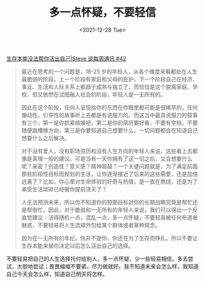#+TITLE: 多一点怀疑，不要轻信
#+DATE: <2021-12-28 Tue>
#+TAGS[]: 他山之石

[[https://steve.hedwig.pub/i/sheng-cun-ben-neng-mei-fa-bang-ni-huo-chu-zi-ji-steve-shuo-mei-zhou-tong-xun-42][生存本能没法帮你活出自己|Steve 说每周通讯 #42]]

#+BEGIN_QUOTE
最近在思考的一个问题是，18-25 岁的年轻人，从各个维度来看都处在人生最脆弱的阶段。上一个阶段有家庭和父母的庇护，下一个阶段自己在经济、事业、生活和人际关系上都趋于成熟与独立了，而恰恰是这个脱离家庭、学校，但又依然在试图融入社会的阶段，年轻人是一无所有的。

因此在这个阶段，任何人呈现给你的东西在你眼里都可能是很稀罕的，任何煽动性，引导性的故事听上去都是有说服力的。而这当中最具说服力的叙事有三个，第一是你抓紧结婚吧，第二是你的简历要好看，不要有空档，不要随便跳槽换方向，第三是你要知道自己想要什么，一切问题都会在知道自己想要什么之后解决。

对于没有爱人，没有职场资历和没有人生方向的年轻人来说，这些看上去都像是真理一般的建议。可是当有一天你拥有了这一切之后，又会想要什么呢？亲密？创造性？意义感？精神超越？一个关键问题就是，为了满足前面那些阶段性目标而规划的生活，让你逐渐接近了后来的这些需要，还是加倍远离了？比如，你心里对生命体验的好奇与热情，是一直在燃烧，还是为了承受生活琐碎已经被你提前浇灭了？

人无法预测未来，所以你不知道你的短期目标对你的长期战略究竟是帮忙还是帮倒忙。因此，对于脆弱和一无所有的年轻人来说，我们可以得出一个反直觉建议：活得随机一点，混乱一点，多一点怀疑，不要轻易被任何布道者魅惑，不要轻易将人生选择外包给某个群体或者某种观念。

因为在一无所有的年纪，你并不是你，你还在为了生存而挣扎。所以不要让生存本能来替你决定以后怎么活出自己的选择。
#+END_QUOTE

不要轻易把自己的人生选择托付给别人，多一点怀疑，少一些轻易相信。多去尝试，大胆地尝试；畏畏缩缩不要紧，尽力做就好。我不知道未来会怎么样，我知道自己今天会怎么样，知道自己明天将怎样。